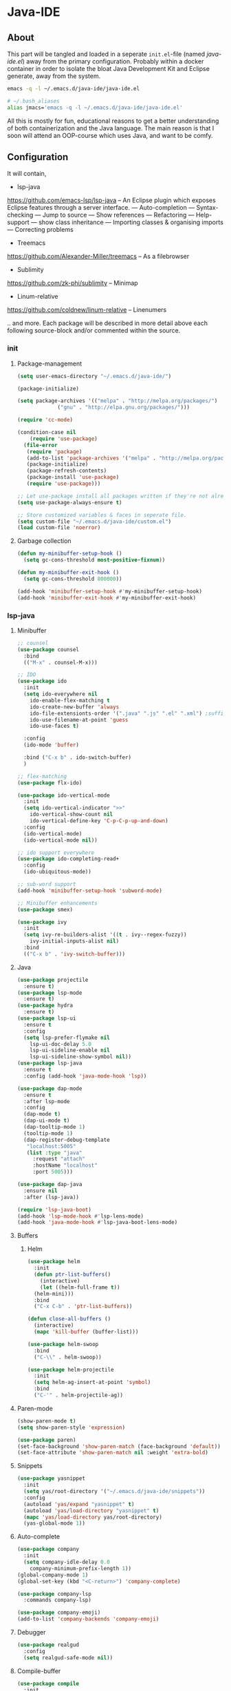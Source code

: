 * Java-IDE
** About

This part will be tangled and loaded in a seperate =init.el=-file (named /java-ide.el/) away from the primary configuration. 
Probably within a docker container in order to isolate the bloat Java Development Kit and Eclipse generate, away from the system.

#+BEGIN_SRC sh
  emacs -q -l ~/.emacs.d/java-ide/java-ide.el

  # ~/.bash_aliases
  alias jmacs='emacs -q -l ~/.emacs.d/java-ide/java-ide.el'
#+END_SRC

All this is mostly for fun, educational reasons to get a better understanding of both containerization and the Java language.
The main reason is that I soon will attend an OOP-course which uses Java, and want to be comfy.
** Configuration

It will contain,

- lsp-java
https://github.com/emacs-lsp/lsp-java
-- An Eclipse plugin which exposes Eclipse features through a server interface.
--- Auto-completion
--- Syntax-checking
--- Jump to source
--- Show references
--- Refactoring
--- Help-support
--- show class inheritance
--- Importing classes & organising imports
--- Correcting problems

- Treemacs
https://github.com/Alexander-Miller/treemacs
-- As a filebrowser

- Sublimity
https://github.com/zk-phi/sublimity
-- Minimap

- Linum-relative
https://github.com/coldnew/linum-relative
-- Linenumers

.. and more. Each package will be described in more detail above each following source-block and/or commented within the source.

*** init
**** Package-management
#+BEGIN_SRC emacs-lisp :tangle java-ide.el
  (setq user-emacs-directory "~/.emacs.d/java-ide/")
#+END_SRC
#+BEGIN_SRC emacs-lisp :tangle java-ide.el
  (package-initialize)

  (setq package-archives '(("melpa" . "http://melpa.org/packages/")
			   ("gnu" . "http://elpa.gnu.org/packages/")))

  (require 'cc-mode)

  (condition-case nil
      (require 'use-package)
    (file-error
     (require 'package)
     (add-to-list 'package-archives '("melpa" . "http://melpa.org/packages/"))
     (package-initialize)
     (package-refresh-contents)
     (package-install 'use-package)
     (require 'use-package)))

  ;; Let use-package install all packages written if they're not already installed.
  (setq use-package-always-ensure t)

  ;; Store customized variables & faces in seperate file.
  (setq custom-file "~/.emacs.d/java-ide/custom.el")
  (load custom-file 'noerror)
#+END_SRC
**** Garbage collection
#+BEGIN_SRC emacs-lisp :tangle java-ide.el
  (defun my-minibuffer-setup-hook ()
    (setq gc-cons-threshold most-positive-fixnum))

  (defun my-minibuffer-exit-hook ()
    (setq gc-cons-threshold 800000))

  (add-hook 'minibuffer-setup-hook #'my-minibuffer-setup-hook)
  (add-hook 'minibuffer-exit-hook #'my-minibuffer-exit-hook)
#+END_SRC
*** lsp-java
**** Minibuffer
#+BEGIN_SRC emacs-lisp :tangle java-ide.el
  ;; counsel
  (use-package counsel
    :bind
    (("M-x" . counsel-M-x)))

  ;; IDO
  (use-package ido
    :init
    (setq ido-everywhere nil
	  ido-enable-flex-matching t
	  ido-create-new-buffer 'always
	  ido-file-extensionts-order '(".java" ".js" ".el" ".xml") ;suffix
	  ido-use-filename-at-point 'guess
	  ido-use-faces t)

    :config
    (ido-mode 'buffer)

    :bind ("C-x b" . ido-switch-buffer)
    )

  ;; flex-matching
  (use-package flx-ido)

  (use-package ido-vertical-mode
    :init
    (setq ido-vertical-indicator ">>"
	  ido-vertical-show-count nil
	  ido-vertical-define-key 'C-p-C-p-up-and-down)
    :config
    (ido-vertical-mode)
    (ido-vertical-mode nil))

  ;; ido support everywhere
  (use-package ido-completing-read+
    :config
    (ido-ubiquitous-mode))

  ;; sub-word support
  (add-hook 'minibuffer-setup-hook 'subword-mode)

  ;; Minibuffer enhancements
  (use-package smex)

  (use-package ivy
    :init
    (setq ivy-re-builders-alist '((t . ivy--regex-fuzzy))
	  ivy-initial-inputs-alist nil)
    :bind
    (("C-x b" . 'ivy-switch-buffer)))
#+END_SRC
**** Java
#+BEGIN_SRC emacs-lisp :tangle java-ide.el
  (use-package projectile 
    :ensure t)
  (use-package lsp-mode
    :ensure t)
  (use-package hydra
    :ensure t)
  (use-package lsp-ui
    :ensure t
    :config
    (setq lsp-prefer-flymake nil
	  lsp-ui-doc-delay 5.0
	  lsp-ui-sideline-enable nil
	  lsp-ui-sideline-show-symbol nil))
  (use-package lsp-java
    :ensure t
    :config (add-hook 'java-mode-hook 'lsp))

  (use-package dap-mode
    :ensure t
    :after lsp-mode
    :config
    (dap-mode t)
    (dap-ui-mode t)
    (dap-tooltip-mode 1)
    (tooltip-mode 1)
    (dap-register-debug-template
     "localhost:5005"
     (list :type "java"
	   :request "attach"
	   :hostName "localhost"
	   :port 5005)))

  (use-package dap-java
    :ensure nil
    :after (lsp-java))

  (require 'lsp-java-boot)
  (add-hook 'lsp-mode-hook #'lsp-lens-mode)
  (add-hook 'java-mode-hook #'lsp-java-boot-lens-mode)
#+END_SRC
**** Buffers
***** Helm
#+BEGIN_SRC emacs-lisp :tangle java-ide.el
  (use-package helm
    :init
    (defun ptr-list-buffers()
      (interactive)
      (let ((helm-full-frame t))
	(helm-mini)))
    :bind
    ("C-x C-b" . 'ptr-list-buffers))

  (defun close-all-buffers ()
    (interactive)
    (mapc 'kill-buffer (buffer-list)))

  (use-package helm-swoop
    :bind
    ("C-\\" . helm-swoop))

  (use-package helm-projectile
    :init
    (setq helm-ag-insert-at-point 'symbol)
    :bind
    ("C-'" . helm-projectile-ag))
#+END_SRC
**** Paren-mode
#+BEGIN_SRC emacs-lisp :tangle java-ide.el
  (show-paren-mode t)
  (setq show-paren-style 'expression)

  (use-package paren)
  (set-face-background 'show-paren-match (face-background 'default))
  (set-face-attribute 'show-paren-match nil :weight 'extra-bold)
#+END_SRC
**** Snippets
#+BEGIN_SRC emacs-lisp :tangle java-ide.el
  (use-package yasnippet
    :init
    (setq yas/root-directory '("~/.emacs.d/java-ide/snippets"))
    :config
    (autoload 'yas/expand "yasnippet" t)
    (autoload 'yas/load-directory "yasnippet" t)
    (mapc 'yas/load-directory yas/root-directory)
    (yas-global-mode 1))
#+END_SRC
**** Auto-complete
#+BEGIN_SRC emacs-lisp :tangle java-ide.el
  (use-package company
    :init
    (setq company-idle-delay 0.0
	  company-minimum-prefix-length 1))
  (global-company-mode 1)
  (global-set-key (kbd "<C-return>") 'company-complete)

  (use-package company-lsp
    :commands company-lsp)

  (use-package company-emoji)
  (add-to-list 'company-backends 'company-emoji)
#+END_SRC
**** Debugger
#+BEGIN_SRC emacs-lisp :tangle java-ide.el
  (use-package realgud
    :config
    (setq realgud-safe-mode nil))
#+END_SRC
**** Compile-buffer
#+BEGIN_SRC emacs-lisp :tangle java-ide.el
  (use-package compile
    :init
    (setq compilation-ask-about-save nil
	  compilation-scroll-output 'next-error
	  compilation-skip-threshold 2))

  (make-variable-buffer-local 'my-compilation-start-time)

  (add-hook 'compilation-start-hook #'my-compilation-start-hook)
  (defun my-compilation-start-hook (proc)
    (setq my-compilation-start-time (current-time)))

  (add-hook 'compilation-finish-functions #'my-compilation-finish-function)
  (defun my-compilation-finish-function (buf why)
    (let* ((elapsed (time-subtract nil my-compilation-start-time))
	   (msg (format "Compilation took: %s" (format-time-string "%T.%N" elapsed t))))
      (save-excursion (goto-char (point-max)) (insert msg))
      (message "Compilation %s: %s" (string-trim-right why) msg)))
#+END_SRC
**** Syntax-check
#+BEGIN_SRC emacs-lisp :tangle java-ide.el
  (use-package flycheck)

  (use-package gtags)
  (setq xref-prompt-for-identifier nil)
#+END_SRC
*** Misc
**** Enable/disable
#+BEGIN_SRC emacs-lisp :tangle java-ide.el
    ;; Disable startup-message
    (setq inhibit-startup-message t)

    ;; Disable tool-bar
    (tool-bar-mode -1)

    ;; Disable menu-bar
    (menu-bar-mode -1)

    ;; Disable Scroll-bar
    (scroll-bar-mode -1)

    ;; Disable bell
    (setq ring-bell-function 'ignore)

    ;; Disable backups and auto-save-files
    (setq make-backup-files nil)
    (setq quto-save-default nil)
#+END_SRC
**** Navigation
***** Visit this config
#+BEGIN_SRC emacs-lisp :tangle java-ide.el
  (defun config-visit ()
    (interactive)
    (find-file "~/.emacs.d/java-ide/readme.org"))
  (global-set-key (kbd "C-c e") 'config-visit)
#+END_SRC
#+BEGIN_SRC emacs-lisp :tangle java-ide.el
  (use-package which-key
    :ensure t
    :config
    (which-key-mode))
#+END_SRC
Switch window
#+BEGIN_SRC emacs-lisp :tangle java-ide.el
  (use-package switch-window
    :ensure t
    :config
    (setq switch-window-input-style 'minibuffer)
    (setq switch-window-increace 4)
    (setq switch-window-threshold 2)
    (setq switch-window-shortcut-style 'qwerty)
    (setq switch-window-qwerty-shortcuts
	  '("a" "s" "d" "f" "j" "k" "l" "i" "o"))
    :bind
    ([remap other-window] . switch-window))

  (defun split-and-follow-horizontally ()
    (interactive)
    (split-window-below)
    (balance-windows)
    (other-window 1))
  (global-set-key (kbd "C-x 2") 'split-and-follow-horizontally)

  (defun split-and-follow-vertically ()
    (interactive)
    (split-window-right)
    (balance-windows)
    (other-window 1))
  (global-set-key (kbd "C-x 3") 'split-and-follow-vertically)
#+END_SRC
**** Text editing
**** Scrolling
#+BEGIN_SRC emacs-lisp :tangle java-ide.el
  (setq scroll-conservatively 100)

  ;; Scrolling while keeping cursor where it is.
  (defun help/scroll-up-one-line ()
    (interactive)
    (scroll-down 1))
  (defun help/scroll-down-one-line ()
    (interactive)
    (scroll-up 1))
  (global-set-key (kbd "M-p") 'help/scroll-down-one-line)
  (global-set-key (kbd "M-n") 'help/scroll-up-one-line)
#+END_SRC
**** Theme
#+BEGIN_SRC emacs-lisp :tangle java-ide.el
  (when window-system
    (use-package pretty-mode
      :ensure t
      :config
      (global-pretty-mode t)))
#+END_SRC
#+BEGIN_SRC emacs-lisp :tangle java-ide.el
  (when window-system
   (use-package all-the-icons
    :ensure t))
#+END_SRC
#+BEGIN_SRC emacs-lisp :tangle java-ide.el
  (use-package cloud-theme
    :ensure t
    :config
    (load-theme 'cloud t))
#+END_SRC
*** Treemacs
#+BEGIN_SRC emacs-lisp :tangle java-ide.el
  (use-package lsp-treemacs
    :ensure t
    :config
    (lsp-metals-treeview-enable t)
    (setq lsp-metals-treeview-show-when-views-received t))
#+END_SRC
*** Sublimity
*** Linum-relative
#+BEGIN_SRC emacs-lisp :tangle java-ide.el
  (setq line-number-mode t)
  (setq column-number-mode t)

  (use-package linum-relative
    :ensure t
    :config
    (add-hook 'prog-mode-hook 'linum-relative-mode))
#+END_SRC
** Commands
|------------------------------------------+---------------------------------------------------------------|
| *LSP mode commands*                      | *Description*                                                 |
|------------------------------------------+---------------------------------------------------------------|
| =lsp-execute-code-action=                | Execute code action                                           |
| =lsp-rename=                             | Rename symbol at point                                        |
| =lsp-describe-thing-at-point=            | Display help for the thing at point                           |
| =lsp-goto-type-definition=               | Go to type definition                                         |
| =lsp-goto-implementation=                | Go to implementation                                          |
| =lsp-restart-workspace=                  | Restart project                                               |
| =lsp-format-buffer=                      | Format current buffer                                         |
| =lsp-symbol-highlight=                   | Highlight all relevant references to the symbol under point   |
| =lsp-workspace-folders-add=              | Add workspace folders                                         |
| =lsp-workspace-folders-remove=           | Remove workspace folders                                      |
| =lsp-workspace-folders-switch=           | Switch workspace folders                                      |
|------------------------------------------+---------------------------------------------------------------|
| *LSP java commands*                      | *Description*                                                 |
|------------------------------------------+---------------------------------------------------------------|
| =lsp-java-organize-imports=              | Organize imports                                              |
| =lsp-java-build-project=                 | Perform partial or full build for the projects                |
| =lsp-java-update-project-configuration=  | Update project configuration                                  |
| =lsp-java-actionable-notifications=      | Resolve actionable notifications                              |
| =lsp-java-update-user-settings=          | Update user settings (Check the options in the table bellow.) |
| =lsp-java-update-server=                 | Update server installation.                                   |
| =lsp-java-generate-to-string=            | Generate =toString= method                                    |
| =lsp-java-generate-equals-and-hash-code= | Generate =equals= and =hashCode= methods                      |
| =lsp-java-generate-overrides=            | Generate method =overrides=                                   |
| =lsp-java-generate-getters-and-setters=  | Generate getters and setters                                  |
|------------------------------------------+---------------------------------------------------------------|
